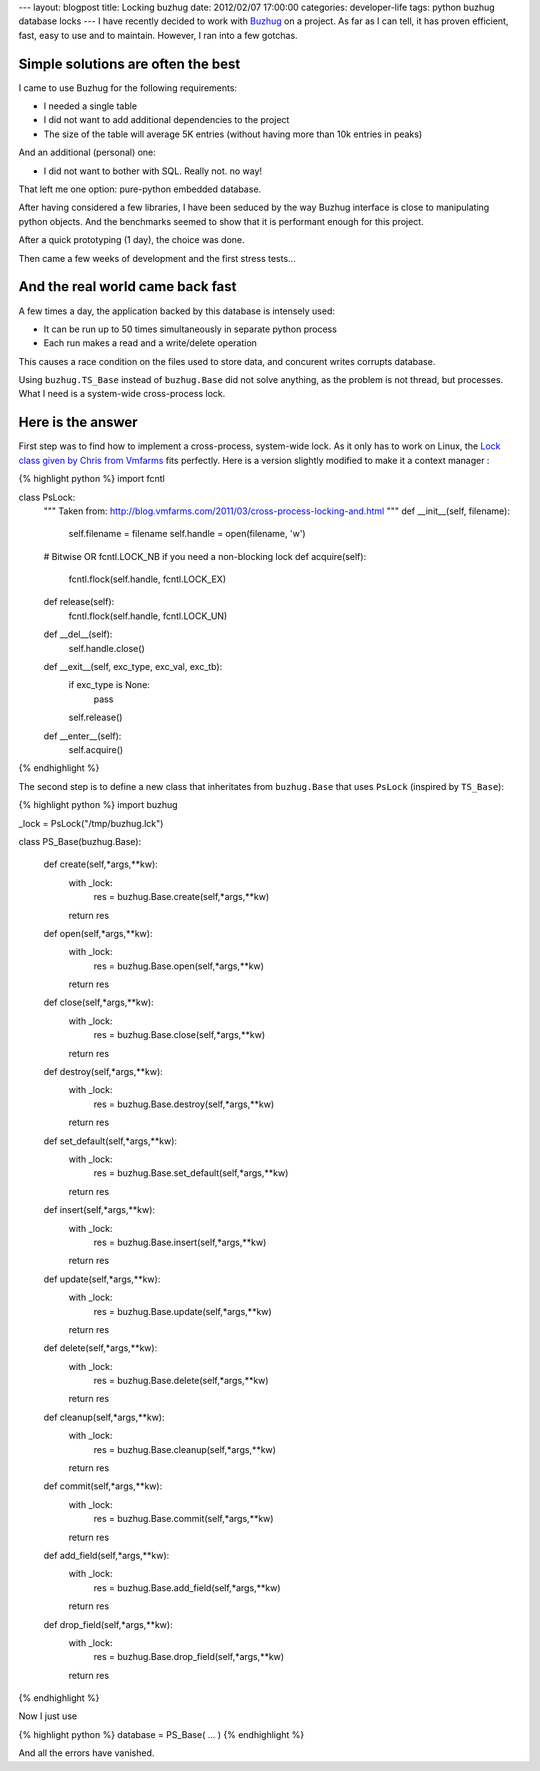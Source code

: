 ---
layout: blogpost
title: Locking buzhug
date: 2012/02/07 17:00:00 
categories: developer-life
tags: python buzhug database locks
---
I have recently decided to work with `Buzhug`_ on a project. As far as I can tell, 
it has proven efficient, fast, easy to use and to maintain. However, I ran into
a few gotchas.

.. _Buzhug: http://buzhug.sourceforge.net

Simple solutions are often the best
===================================

I came to use Buzhug for the following requirements:

- I needed a single table
- I did not want to add additional dependencies to the project
- The size of the table will average 5K entries (without having more than 
  10k entries in peaks)

And an additional (personal) one:

- I did not want to bother with SQL. Really not. no way!

That left me one option: pure-python embedded database.

After having considered a few libraries, I have been seduced by the way Buzhug   
interface is close to manipulating python objects. And the benchmarks seemed 
to show that it is performant enough for this project.

After a quick prototyping (1 day), the choice was done. 

Then came a few weeks of development and the first stress tests...


And the real world came back fast
=================================


A few times a day, the application backed by this database is intensely used:

- It can be run up to 50 times simultaneously in separate python process
- Each run makes a read and a write/delete operation

This causes a race condition on the files used to store data, and concurent 
writes corrupts database.

Using ``buzhug.TS_Base`` instead of ``buzhug.Base`` did not solve anything, 
as the problem is not thread, but processes. What I need is a system-wide 
cross-process lock.

Here is the answer
==================

First step was to find how to implement a cross-process, system-wide lock.
As it only has to work on Linux, the 
`Lock class given by Chris from Vmfarms
<http://blog.vmfarms.com/2011/03/cross-process-locking-and.html>`__ fits
perfectly. Here is a version slightly modified to make it a context manager :


{% highlight python %}
import fcntl

class PsLock:
    """
    Taken from:
    http://blog.vmfarms.com/2011/03/cross-process-locking-and.html
    """
    def __init__(self, filename):
        self.filename = filename
        self.handle = open(filename, 'w')
    
    # Bitwise OR fcntl.LOCK_NB if you need a non-blocking lock 
    def acquire(self):
        fcntl.flock(self.handle, fcntl.LOCK_EX)
        
    def release(self):
        fcntl.flock(self.handle, fcntl.LOCK_UN)
        
    def __del__(self):
        self.handle.close()
    
    def __exit__(self, exc_type, exc_val, exc_tb):
        if exc_type is None:
            pass
        self.release()     
    
    def __enter__(self):
        self.acquire()
{% endhighlight %}


The second step is to define a new class that inheritates from ``buzhug.Base``
that uses ``PsLock`` (inspired by ``TS_Base``):


{% highlight python %}
import buzhug

_lock = PsLock("/tmp/buzhug.lck")

class PS_Base(buzhug.Base):

    def create(self,*args,**kw):
        with _lock:
            res = buzhug.Base.create(self,*args,**kw)
        return res

    def open(self,*args,**kw):
        with _lock:
            res = buzhug.Base.open(self,*args,**kw)
        return res

    def close(self,*args,**kw):
        with _lock:
            res = buzhug.Base.close(self,*args,**kw)
        return res

    def destroy(self,*args,**kw):
        with _lock:
            res = buzhug.Base.destroy(self,*args,**kw)
        return res

    def set_default(self,*args,**kw):
        with _lock:
            res = buzhug.Base.set_default(self,*args,**kw)
        return res

    def insert(self,*args,**kw):
        with _lock:
            res = buzhug.Base.insert(self,*args,**kw)
        return res
    
    def update(self,*args,**kw):
        with _lock:
            res = buzhug.Base.update(self,*args,**kw)
        return res

    def delete(self,*args,**kw):
        with _lock:
            res = buzhug.Base.delete(self,*args,**kw)
        return res

    def cleanup(self,*args,**kw):
        with _lock:
            res = buzhug.Base.cleanup(self,*args,**kw)
        return res

    def commit(self,*args,**kw):
        with _lock:
            res = buzhug.Base.commit(self,*args,**kw)
        return res

    def add_field(self,*args,**kw):
        with _lock:
            res = buzhug.Base.add_field(self,*args,**kw)
        return res

    def drop_field(self,*args,**kw):
        with _lock:
            res = buzhug.Base.drop_field(self,*args,**kw)
        return res
{% endhighlight %}


Now I just use 


{% highlight python %}
database = PS_Base( ... )
{% endhighlight %}


And all the errors have vanished.

